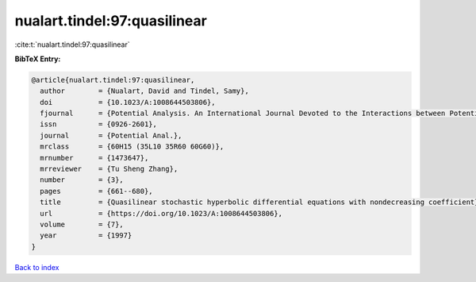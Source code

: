 nualart.tindel:97:quasilinear
=============================

:cite:t:`nualart.tindel:97:quasilinear`

**BibTeX Entry:**

.. code-block:: bibtex

   @article{nualart.tindel:97:quasilinear,
     author        = {Nualart, David and Tindel, Samy},
     doi           = {10.1023/A:1008644503806},
     fjournal      = {Potential Analysis. An International Journal Devoted to the Interactions between Potential Theory, Probability Theory, Geometry and Functional Analysis},
     issn          = {0926-2601},
     journal       = {Potential Anal.},
     mrclass       = {60H15 (35L10 35R60 60G60)},
     mrnumber      = {1473647},
     mrreviewer    = {Tu Sheng Zhang},
     number        = {3},
     pages         = {661--680},
     title         = {Quasilinear stochastic hyperbolic differential equations with nondecreasing coefficient},
     url           = {https://doi.org/10.1023/A:1008644503806},
     volume        = {7},
     year          = {1997}
   }

`Back to index <../By-Cite-Keys.html>`_

